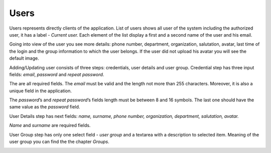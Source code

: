 ﻿##################
Users
##################

Users represents directly clients of the application. List of users
shows all user of the system including the authorized user, it has a
label - *Current user.* Each element of the list display a first and a
second name of the user and his email.

|image0|

Going into view of the user you see more details: phone number,
department, organization, salutation, avatar, last time of the login and
the group information to which the user belongs. If the user did not
upload his avatar you will see the default image.

|image1|

Adding/Updating user consists of three steps: credentials, user details
and user group. Credential step has three input fields: *email*,
*password* and *repeat password*.

|image2|

The are all required fields. The *email* must be valid and the length
not more than 255 characters. Moreover, it is also a unique field in the
application.

|image3|

The *password*\ ’s and *repeat password*\ ’s fields length must be
between 8 and 16 symbols. The last one should have the same value as the
*password* field.

|image4|

User Details step has next fields: *name, surname, phone number,
organization, department, salutation, avatar.*

|image5|

*Name* and *surname* are required fields.

|image6|

User Group step has only one select field - *user group* and a textarea
with a description to selected item. Meaning of the user group you can
find the the chapter *Groups*.

|image7|

.. |image0| image:: ../img/user/image7.png
   :width: 6.27083in
   :height: 3.80556in
   :align: middle
.. |image1| image:: ../img/user/image5.png
   :width: 6.27083in
   :height: 3.69444in
   :align: middle
.. |image2| image:: ../img/user/image6.png
   :width: 6.27083in
   :height: 3.15278in
   :align: middle
.. |image3| image:: ../img/user/image2.png
   :width: 6.27083in
   :height: 3.09722in
   :align: middle
.. |image4| image:: ../img/user/image4.png
   :width: 6.27083in
   :height: 3.11111in
   :align: middle
.. |image5| image:: ../img/user/image3.png
   :width: 6.27083in
   :height: 5.11111in
   :align: middle
.. |image6| image:: ../img/user/image8.png
   :width: 6.27083in
   :height: 5.05556in
   :align: middle
.. |image7| image:: ../img/user/image1.png
   :width: 6.27083in
   :height: 3.11111in
   :align: middle
